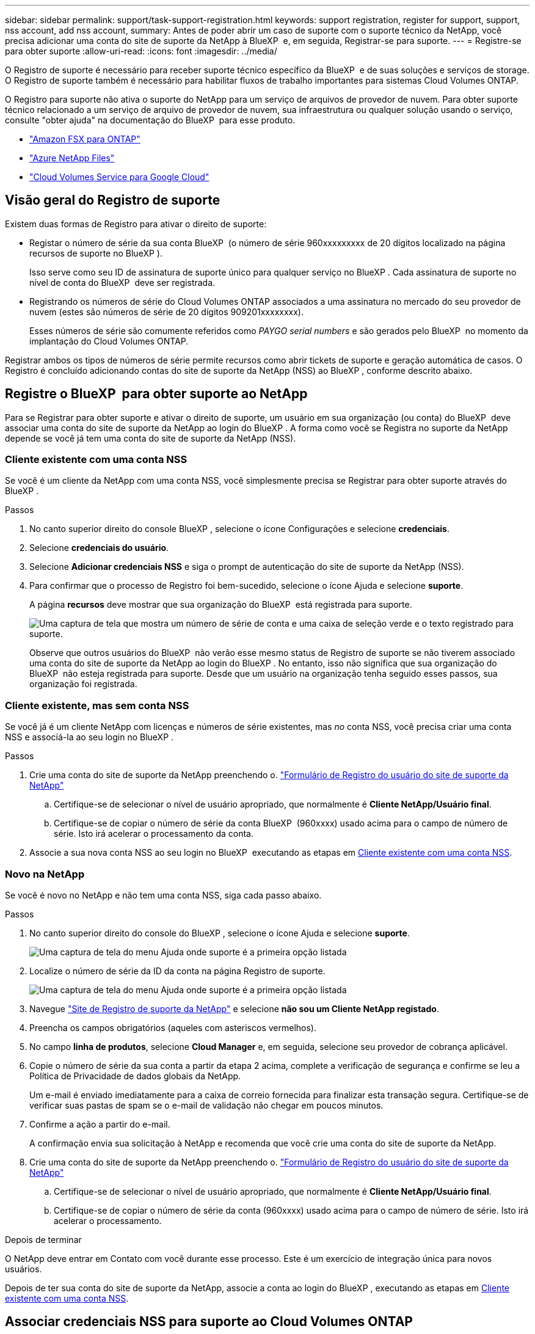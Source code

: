 ---
sidebar: sidebar 
permalink: support/task-support-registration.html 
keywords: support registration, register for support, support, nss account, add nss account, 
summary: Antes de poder abrir um caso de suporte com o suporte técnico da NetApp, você precisa adicionar uma conta do site de suporte da NetApp à BlueXP  e, em seguida, Registrar-se para suporte. 
---
= Registre-se para obter suporte
:allow-uri-read: 
:icons: font
:imagesdir: ../media/


[role="lead"]
O Registro de suporte é necessário para receber suporte técnico específico da BlueXP  e de suas soluções e serviços de storage. O Registro de suporte também é necessário para habilitar fluxos de trabalho importantes para sistemas Cloud Volumes ONTAP.

O Registro para suporte não ativa o suporte do NetApp para um serviço de arquivos de provedor de nuvem. Para obter suporte técnico relacionado a um serviço de arquivo de provedor de nuvem, sua infraestrutura ou qualquer solução usando o serviço, consulte "obter ajuda" na documentação do BlueXP  para esse produto.

* link:https://docs.netapp.com/us-en/bluexp-fsx-ontap/start/concept-fsx-aws.html#getting-help["Amazon FSX para ONTAP"^]
* link:https://docs.netapp.com/us-en/bluexp-azure-netapp-files/concept-azure-netapp-files.html#getting-help["Azure NetApp Files"^]
* link:https://docs.netapp.com/us-en/bluexp-cloud-volumes-service-gcp/concept-cvs-gcp.html#getting-help["Cloud Volumes Service para Google Cloud"^]




== Visão geral do Registro de suporte

Existem duas formas de Registro para ativar o direito de suporte:

* Registar o número de série da sua conta BlueXP  (o número de série 960xxxxxxxxx de 20 dígitos localizado na página recursos de suporte no BlueXP ).
+
Isso serve como seu ID de assinatura de suporte único para qualquer serviço no BlueXP . Cada assinatura de suporte no nível de conta do BlueXP  deve ser registrada.

* Registrando os números de série do Cloud Volumes ONTAP associados a uma assinatura no mercado do seu provedor de nuvem (estes são números de série de 20 dígitos 909201xxxxxxxx).
+
Esses números de série são comumente referidos como _PAYGO serial numbers_ e são gerados pelo BlueXP  no momento da implantação do Cloud Volumes ONTAP.



Registrar ambos os tipos de números de série permite recursos como abrir tickets de suporte e geração automática de casos. O Registro é concluído adicionando contas do site de suporte da NetApp (NSS) ao BlueXP , conforme descrito abaixo.



== Registre o BlueXP  para obter suporte ao NetApp

Para se Registrar para obter suporte e ativar o direito de suporte, um usuário em sua organização (ou conta) do BlueXP  deve associar uma conta do site de suporte da NetApp ao login do BlueXP . A forma como você se Registra no suporte da NetApp depende se você já tem uma conta do site de suporte da NetApp (NSS).



=== Cliente existente com uma conta NSS

Se você é um cliente da NetApp com uma conta NSS, você simplesmente precisa se Registrar para obter suporte através do BlueXP .

.Passos
. No canto superior direito do console BlueXP , selecione o ícone Configurações e selecione *credenciais*.
. Selecione *credenciais do usuário*.
. Selecione *Adicionar credenciais NSS* e siga o prompt de autenticação do site de suporte da NetApp (NSS).
. Para confirmar que o processo de Registro foi bem-sucedido, selecione o ícone Ajuda e selecione *suporte*.
+
A página *recursos* deve mostrar que sua organização do BlueXP  está registrada para suporte.

+
image:https://raw.githubusercontent.com/NetAppDocs/bluexp-family/main/media/screenshot-support-registration.png["Uma captura de tela que mostra um número de série de conta e uma caixa de seleção verde e o texto registrado para suporte."]

+
Observe que outros usuários do BlueXP  não verão esse mesmo status de Registro de suporte se não tiverem associado uma conta do site de suporte da NetApp ao login do BlueXP . No entanto, isso não significa que sua organização do BlueXP  não esteja registrada para suporte. Desde que um usuário na organização tenha seguido esses passos, sua organização foi registrada.





=== Cliente existente, mas sem conta NSS

Se você já é um cliente NetApp com licenças e números de série existentes, mas _no_ conta NSS, você precisa criar uma conta NSS e associá-la ao seu login no BlueXP .

.Passos
. Crie uma conta do site de suporte da NetApp preenchendo o. https://mysupport.netapp.com/site/user/registration["Formulário de Registro do usuário do site de suporte da NetApp"^]
+
.. Certifique-se de selecionar o nível de usuário apropriado, que normalmente é *Cliente NetApp/Usuário final*.
.. Certifique-se de copiar o número de série da conta BlueXP  (960xxxx) usado acima para o campo de número de série. Isto irá acelerar o processamento da conta.


. Associe a sua nova conta NSS ao seu login no BlueXP  executando as etapas em <<Cliente existente com uma conta NSS>>.




=== Novo na NetApp

Se você é novo no NetApp e não tem uma conta NSS, siga cada passo abaixo.

.Passos
. No canto superior direito do console do BlueXP , selecione o ícone Ajuda e selecione *suporte*.
+
image:https://raw.githubusercontent.com/NetAppDocs/bluexp-family/main/media/screenshot-help-support.png["Uma captura de tela do menu Ajuda onde suporte é a primeira opção listada"]

. Localize o número de série da ID da conta na página Registro de suporte.
+
image:https://raw.githubusercontent.com/NetAppDocs/bluexp-family/main/media/screenshot-serial-number.png["Uma captura de tela do menu Ajuda onde suporte é a primeira opção listada"]

. Navegue https://register.netapp.com["Site de Registro de suporte da NetApp"^] e selecione *não sou um Cliente NetApp registado*.
. Preencha os campos obrigatórios (aqueles com asteriscos vermelhos).
. No campo *linha de produtos*, selecione *Cloud Manager* e, em seguida, selecione seu provedor de cobrança aplicável.
. Copie o número de série da sua conta a partir da etapa 2 acima, complete a verificação de segurança e confirme se leu a Política de Privacidade de dados globais da NetApp.
+
Um e-mail é enviado imediatamente para a caixa de correio fornecida para finalizar esta transação segura. Certifique-se de verificar suas pastas de spam se o e-mail de validação não chegar em poucos minutos.

. Confirme a ação a partir do e-mail.
+
A confirmação envia sua solicitação à NetApp e recomenda que você crie uma conta do site de suporte da NetApp.

. Crie uma conta do site de suporte da NetApp preenchendo o. https://mysupport.netapp.com/site/user/registration["Formulário de Registro do usuário do site de suporte da NetApp"^]
+
.. Certifique-se de selecionar o nível de usuário apropriado, que normalmente é *Cliente NetApp/Usuário final*.
.. Certifique-se de copiar o número de série da conta (960xxxx) usado acima para o campo de número de série. Isto irá acelerar o processamento.




.Depois de terminar
O NetApp deve entrar em Contato com você durante esse processo. Este é um exercício de integração única para novos usuários.

Depois de ter sua conta do site de suporte da NetApp, associe a conta ao login do BlueXP , executando as etapas em <<Cliente existente com uma conta NSS>>.



== Associar credenciais NSS para suporte ao Cloud Volumes ONTAP

A associação das credenciais do site de suporte da NetApp à sua organização do BlueXP  é necessária para ativar os seguintes fluxos de trabalho principais para o Cloud Volumes ONTAP:

* Registro de sistemas Cloud Volumes ONTAP de pagamento conforme o uso para suporte
+
Fornecer sua conta NSS é necessário para ativar o suporte para o seu sistema e para obter acesso aos recursos de suporte técnico da NetApp.

* Implantando o Cloud Volumes ONTAP quando você traz sua própria licença (BYOL)
+
É necessário fornecer a sua conta NSS para que o BlueXP  possa carregar a sua chave de licença e ativar a subscrição para o período que adquiriu. Isso inclui atualizações automáticas para renovações de prazo.

* Atualizar o software Cloud Volumes ONTAP para a versão mais recente


Associar credenciais NSS à sua organização do BlueXP  é diferente da conta NSS associada a um login de usuário do BlueXP .

Essas credenciais do NSS estão associadas ao ID específico da organização do BlueXP . Os utilizadores que pertencem à organização BlueXP  podem aceder a estas credenciais a partir de *suporte > Gestão NSS*.

* Se você tiver uma conta no nível do cliente, pode adicionar uma ou mais contas NSS.
* Se você tiver uma conta de parceiro ou revendedor, você pode adicionar uma ou mais contas NSS, mas elas não podem ser adicionadas ao lado de contas de nível de cliente.


.Passos
. No canto superior direito do console do BlueXP , selecione o ícone Ajuda e selecione *suporte*.
+
image:https://raw.githubusercontent.com/NetAppDocs/bluexp-family/main/media/screenshot-help-support.png["Uma captura de tela do menu Ajuda onde suporte é a primeira opção listada"]

. Selecione *NSS Management > Add NSS Account* (Gestão NSS > Adicionar conta NSS*).
. Quando for solicitado, selecione *continuar* para ser redirecionado para uma página de login da Microsoft.
+
O NetApp usa o Microsoft Entra ID como provedor de identidade para serviços de autenticação específicos para suporte e licenciamento.

. Na página de login, forneça seu endereço de e-mail e senha registrados no site de suporte da NetApp para executar o processo de autenticação.
+
Essas ações permitem que o BlueXP  use sua conta NSS para tarefas como downloads de licenças, verificação de atualização de software e futuros Registros de suporte.

+
Observe o seguinte:

+
** A conta NSS tem de ser uma conta ao nível do cliente (não uma conta de convidado ou temporária). Você pode ter várias contas NSS no nível do cliente.
** Só pode haver uma conta NSS se essa conta for uma conta de nível de parceiro. Se você tentar adicionar contas NSS no nível do cliente e existir uma conta no nível do parceiro, você receberá a seguinte mensagem de erro:
+
"O tipo de cliente NSS não é permitido para esta conta, uma vez que já existem utilizadores NSS de tipo diferente."

+
O mesmo acontece se você tiver contas NSS pré-existentes no nível do cliente e tentar adicionar uma conta no nível do parceiro.

** Após o login bem-sucedido, o NetApp armazenará o nome de usuário do NSS.
+
Este é um ID gerado pelo sistema que mapeia para o seu e-mail. Na página *NSS Management*, você pode exibir seu e-mail no image:https://raw.githubusercontent.com/NetAppDocs/bluexp-family/main/media/icon-nss-menu.png["Um ícone de três pontos horizontais"] menu.

** Se você precisar atualizar seus tokens de credenciais de login, há também uma opção *Atualizar credenciais* image:https://raw.githubusercontent.com/NetAppDocs/bluexp-family/main/media/icon-nss-menu.png["Um ícone de três pontos horizontais"]no menu.
+
Usando esta opção, você solicita que você faça login novamente. Observe que o token para essas contas expira após 90 dias. Uma notificação será postada para alertá-lo sobre isso.




